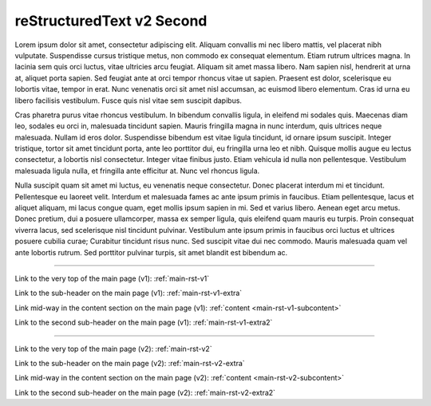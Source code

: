 .. confluence_metadata::
    :editor: v2

reStructuredText v2 Second 
==========================

Lorem ipsum dolor sit amet, consectetur adipiscing elit. Aliquam convallis mi nec libero mattis, vel placerat nibh vulputate. Suspendisse cursus tristique metus, non commodo ex consequat elementum. Etiam rutrum ultrices magna. In lacinia sem quis orci luctus, vitae ultricies arcu feugiat. Aliquam sit amet massa libero. Nam sapien nisl, hendrerit at urna at, aliquet porta sapien. Sed feugiat ante at orci tempor rhoncus vitae ut sapien. Praesent est dolor, scelerisque eu lobortis vitae, tempor in erat. Nunc venenatis orci sit amet nisl accumsan, ac euismod libero elementum. Cras id urna eu libero facilisis vestibulum. Fusce quis nisl vitae sem suscipit dapibus.

Cras pharetra purus vitae rhoncus vestibulum. In bibendum convallis ligula, in eleifend mi sodales quis. Maecenas diam leo, sodales eu orci in, malesuada tincidunt sapien. Mauris fringilla magna in nunc interdum, quis ultrices neque malesuada. Nullam id eros dolor. Suspendisse bibendum est vitae ligula tincidunt, id ornare ipsum suscipit. Integer tristique, tortor sit amet tincidunt porta, ante leo porttitor dui, eu fringilla urna leo et nibh. Quisque mollis augue eu lectus consectetur, a lobortis nisl consectetur. Integer vitae finibus justo. Etiam vehicula id nulla non pellentesque. Vestibulum malesuada ligula nulla, et fringilla ante efficitur at. Nunc vel rhoncus ligula.

Nulla suscipit quam sit amet mi luctus, eu venenatis neque consectetur. Donec placerat interdum mi et tincidunt. Pellentesque eu laoreet velit. Interdum et malesuada fames ac ante ipsum primis in faucibus. Etiam pellentesque, lacus et aliquet aliquam, mi lacus congue quam, eget mollis ipsum sapien in mi. Sed et varius libero. Aenean eget arcu metus. Donec pretium, dui a posuere ullamcorper, massa ex semper ligula, quis eleifend quam mauris eu turpis. Proin consequat viverra lacus, sed scelerisque nisl tincidunt pulvinar. Vestibulum ante ipsum primis in faucibus orci luctus et ultrices posuere cubilia curae; Curabitur tincidunt risus nunc. Sed suscipit vitae dui nec commodo. Mauris malesuada quam vel ante lobortis rutrum. Sed porttitor pulvinar turpis, sit amet blandit est bibendum ac.

----

Link to the very top of the main page (v1): :ref:`main-rst-v1`

Link to the sub-header on the main page (v1): :ref:`main-rst-v1-extra`

Link mid-way in the content section on the main page (v1): :ref:`content <main-rst-v1-subcontent>`

Link to the second sub-header on the main page (v1): :ref:`main-rst-v1-extra2`

----

Link to the very top of the main page (v2): :ref:`main-rst-v2`

Link to the sub-header on the main page (v2): :ref:`main-rst-v2-extra`

Link mid-way in the content section on the main page (v2): :ref:`content <main-rst-v2-subcontent>`

Link to the second sub-header on the main page (v2): :ref:`main-rst-v2-extra2`
